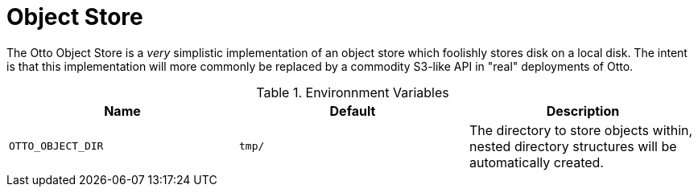 = Object Store

The Otto Object Store is a _very_ simplistic implementation of an object store which
foolishly stores disk on a local disk. The intent is that this implementation will
more commonly be replaced by a commodity S3-like API in "real" deployments of Otto.


.Environnment Variables
|===
| Name | Default | Description

| `OTTO_OBJECT_DIR`
| `tmp/`
| The directory to store objects within, nested directory structures will be automatically created.

|===
